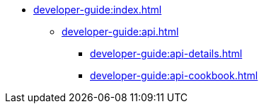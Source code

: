 // Optional; Reserved
//
// A navigation file contains one or more AsciiDoc lists.
// Each navigation file must be declared in the component descriptor if you want it to be displayed in the component’s navigation menu.
* xref:developer-guide:index.adoc[]
** xref:developer-guide:api.adoc[]
*** xref:developer-guide:api-details.adoc[]
*** xref:developer-guide:api-cookbook.adoc[]